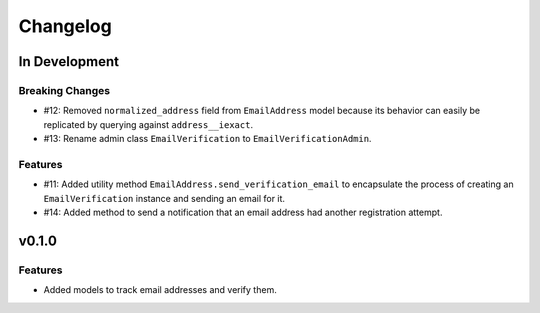 #########
Changelog
#########

**************
In Development
**************

Breaking Changes
================

* #12: Removed ``normalized_address`` field from ``EmailAddress`` model because
  its behavior can easily be replicated by querying against ``address__iexact``.
* #13: Rename admin class ``EmailVerification`` to ``EmailVerificationAdmin``.

Features
========

* #11: Added utility method ``EmailAddress.send_verification_email`` to
  encapsulate the process of creating an ``EmailVerification`` instance and
  sending an email for it.
* #14: Added method to send a notification that an email address had another
  registration attempt.

******
v0.1.0
******

Features
========

* Added models to track email addresses and verify them.
